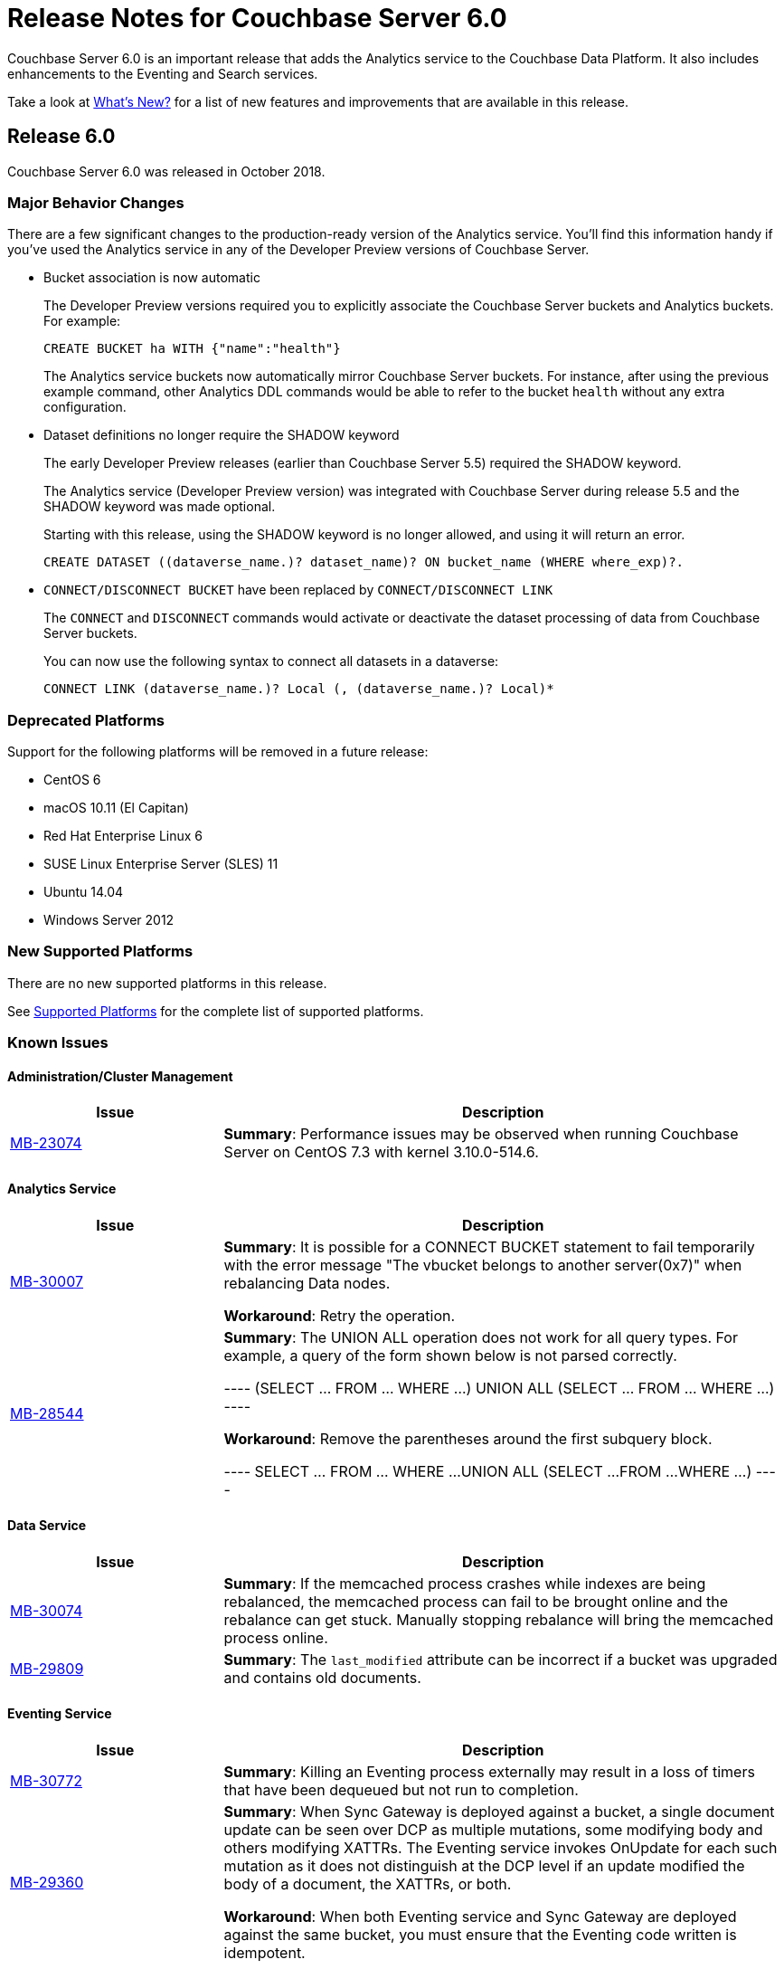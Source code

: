= Release Notes for Couchbase Server 6.0

Couchbase Server 6.0 is an important release that adds the Analytics service to the Couchbase Data Platform.
It also includes enhancements to the Eventing and Search services.

Take a look at xref:introduction:whats-new.adoc[What's New?] for a list of new features and improvements that are available in this release.

[#release-600]
== Release 6.0

Couchbase Server 6.0 was released in October 2018.

[#changes-in-behavior-600]
=== Major Behavior Changes

There are a few significant changes to the production-ready version of the Analytics service.
You'll find this information handy if you've used the Analytics service in any of the Developer Preview versions of Couchbase Server.

* Bucket association is now automatic
+
The Developer Preview versions required you to explicitly associate the Couchbase Server buckets and Analytics buckets.
For example:
+
----
CREATE BUCKET ha WITH {"name":"health"}
----
+
The Analytics service buckets now automatically mirror Couchbase Server buckets. For instance, after using the previous example command, other Analytics DDL commands would be able to refer to the bucket `health` without any extra configuration.

* Dataset definitions no longer require the SHADOW keyword
+
The early Developer Preview releases (earlier than Couchbase Server 5.5) required the SHADOW keyword.
+
The Analytics service (Developer Preview version) was integrated with Couchbase Server during release 5.5 and the SHADOW keyword was made optional.
+
Starting with this release, using the SHADOW keyword is no longer allowed, and using it will return an error.
+
----
CREATE DATASET ((dataverse_name.)? dataset_name)? ON bucket_name (WHERE where_exp)?.
----

* `CONNECT/DISCONNECT BUCKET` have been replaced by `CONNECT/DISCONNECT LINK`
+
The `CONNECT` and `DISCONNECT` commands would activate or deactivate the dataset processing of data from Couchbase Server buckets.
+
You can now use the following syntax to connect all datasets in a dataverse:
+
----
CONNECT LINK (dataverse_name.)? Local (, (dataverse_name.)? Local)*
----

[#deprecation-600]
=== Deprecated Platforms

Support for the following platforms will be removed in a future release:

* CentOS 6
* macOS 10.11 (El Capitan)
* Red Hat Enterprise Linux 6
* SUSE Linux Enterprise Server (SLES) 11
* Ubuntu 14.04
* Windows Server 2012


[#supported-platforms-600]
=== New Supported Platforms

There are no new supported platforms in this release.

See xref:install:install-platforms.adoc[Supported Platforms] for the complete list of supported platforms.

[#known-issues-600]
=== Known Issues

==== Administration/Cluster Management

[#table_knownissues_v600-cluster,cols="25,66"]
|===
| Issue | Description

| https://issues.couchbase.com/browse/MB-23074[MB-23074^]
| *Summary*: Performance issues may be observed when running Couchbase Server on CentOS 7.3 with kernel 3.10.0-514.6.
|===

==== Analytics Service

[#table_knownissues_v600-analytics,cols="25,66"]
|===
| Issue | Description

| https://issues.couchbase.com/browse/MB-30007[MB-30007^]
| *Summary*: It is possible for a CONNECT BUCKET statement to fail temporarily with the error message "The vbucket belongs to another server(0x7)" when rebalancing Data nodes.

*Workaround*: Retry the operation.

| https://issues.couchbase.com/browse/MB-28544[MB-28544^]
| *Summary*: The UNION ALL operation does not work for all query types. For example, a query of the form shown below is not parsed correctly.

----
(SELECT ... FROM ... WHERE ...)
                  UNION ALL
                  (SELECT ... FROM ... WHERE ...)
----

*Workaround*: Remove the parentheses around the first subquery block.

----
SELECT ... FROM ... WHERE ...
                      UNION ALL
                      (SELECT ...
                      FROM ...
                      WHERE ...)
----
|===

==== Data Service

[#table_knownissues_v600-kv-data,cols="25,66"]
|===
| Issue | Description

| https://issues.couchbase.com/browse/MB-30074[MB-30074^]
| *Summary*: If the memcached process crashes while indexes are being rebalanced, the memcached process can fail to be brought online and the rebalance can get stuck. Manually stopping rebalance will bring the memcached process online.

| https://issues.couchbase.com/browse/MB-29809[MB-29809^]
| *Summary*: The `last_modified` attribute can be incorrect if a bucket was upgraded and contains old documents.
|===

==== Eventing Service

[#table_knownissues_v600-eventing,cols="25,66"]
|===
| Issue | Description

| https://issues.couchbase.com/browse/MB-30772[MB-30772^]
| *Summary*: Killing an Eventing process externally may result in a loss of timers that have been dequeued but not run to completion.

| https://issues.couchbase.com/browse/MB-29360[MB-29360^]
| *Summary*: When Sync Gateway is deployed against a bucket, a single document update can be seen over DCP as multiple mutations, some modifying body and others modifying XATTRs. The Eventing service invokes OnUpdate for each such mutation as it does not distinguish at the DCP level if an update modified the body of a document, the XATTRs, or both.

*Workaround*: When both Eventing service and Sync Gateway are deployed against the same bucket, you must ensure that the Eventing code written is idempotent.
|===

==== Full-Text Search Service

[#table_knownissues_v600-fts,cols="25,66"]
|===
| Issue | Description

| https://issues.couchbase.com/browse/MB-27429[MB-27429^]
| *Summary*: Scorch indexes were found to contain duplicate pindexes.
|===

==== Index Service

[#table_knownissues_v600-gsi-views,cols="25,66"]
|===
| Issue | Description

| https://issues.couchbase.com/browse/MB-31039[MB-31039^]
| *Summary*: A disk usage spike is observed during the initial index build. The disk usage comes down once the log cleaner catches up.

| https://issues.couchbase.com/browse/MB-30011[MB-30011^]
| *Summary*: The rebalance progress (in percentage) during a GSI swap rebalance does not always increase linearly. Note that this issue does not persist and the percentage displayed returns to normal quickly.

| https://issues.couchbase.com/browse/MB-19869[MB-19869^]
| *Summary*: Rebalance fails when taking out failed over nodes running views, in certain circumstances.
|===

==== Install and Upgrade

[#table_knownissues_v600-install,cols="25,66"]
|===
| Issue | Description

| https://issues.couchbase.com/browse/MB-31393[MB-31393^]
| *Summary*: In some instances, the Windows Uninstaller can leave behind registry entries and subsequently block upgrades on these machines.

*Workaround*: Remove the registry entries manually before installing newer versions of Couchbase Server.

| https://issues.couchbase.com/browse/MB-17571[MB-17571^]
| *Summary*: On an undersized node, the default memory quota assigned to all the selected services by the server might result in a failure.

*Workaround*: Manually adjust the memory allocations appropriately.
|===

==== Query Service

[#table_knownissues_v600-query,cols="25,66"]
|===
| Issue | Description

| https://issues.couchbase.com/browse/MB-29391[MB-29391^], https://issues.couchbase.com/browse/MB-29393[MB-29393^]
| *Summary*:  Large numeric values are reported incorrectly.
For example, the modulo operation or a scan for min int64 value returns an incorrect result in case of int64.
|===

==== Security

[#table_knownissues_v600-security,cols="25,66"]
|===
| Issue | Description

| https://issues.couchbase.com/browse/MB-31558[MB-31558^]
| *Summary*: All requests originating from the UI are currently authenticated using token based authentication, even when client certificate authentication is enabled on the Server and a client certificate is configured in the browser.

| https://issues.couchbase.com/browse/MB-26421[MB-26421^]
| *Summary*: The Security > Users tab in the UI does not list the default "administrator" user. 
|===

==== Tools, Web Console (UI), and REST API

[#table_knownissues_v600-tools-ui-rest-api,cols="25,66"]
|===
| Issue | Description

| https://issues.couchbase.com/browse/MB-31680[MB-31680^]
| *Summary*: Unable to log in to the Couchbase Server Web Console (UI) using Internet Explorer 11 or Edge browsers.
|===

[#fixed-issues-600]
=== Fixed Issues

The notable fixes in this release are listed below. See the Couchbase https://issues.couchbase.com/issues/?filter=16883[issue tracker^] for the complete list of enhancements and fixes in this release.

==== Full-Text Search Service

[#table_closedissues_v600-fts,cols="25,66"]
|===
| Issue | Description

| https://issues.couchbase.com/browse/MB-30498[MB-30498^]
| *Summary*: Fixed an issue where documents were missing from the Scorch index but were intact in an upside_down index.

| https://issues.couchbase.com/browse/MB-28847[MB-28847^]
| *Summary*: Fixed an issue where the memory usage during search index build was found to overshoot the RAM quota.

| https://issues.couchbase.com/browse/MB-27429[MB-27429^]
| *Summary*: Scorch indexes were found to contain duplicate pindexes.

| https://issues.couchbase.com/browse/MB-25714[MB-25714^]
| *Summary*: On Windows platform, a very high memory/CPU usage was observed when search service was indexing using the fts index. This issue is not seen with the new default 'Scorch' index.
|===

==== Index Service

[#table_fixedissues_v600-gsi-views,cols="25,66"]
|===
| Issue | Description

| https://issues.couchbase.com/browse/MB-31315[MB-31315^]
| *Summary*: Fixed an issue where the index service threw an error if an index was dropped when index mutation was ongoing.
|===
